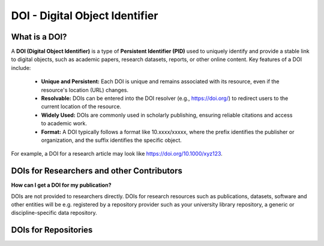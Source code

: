 DOI - Digital Object Identifier
=====
What is a DOI?
---------------

A **DOI (Digital Object Identifier)** is a type of **Persistent Identifier (PID)** used to uniquely identify and provide a stable link to digital objects, such as academic papers, research datasets, reports, or other online content.
Key features of a DOI include:
 * **Unique and Persistent:** Each DOI is unique and remains associated with its resource, even if the resource's location (URL) changes.
 * **Resolvable:** DOIs can be entered into the DOI resolver (e.g., https://doi.org/) to redirect users to the current location of the resource.
 * **Widely Used:** DOIs are commonly used in scholarly publishing, ensuring reliable citations and access to academic work.
 * **Format:** A DOI typically follows a format like 10.xxxx/xxxxx, where the prefix identifies the publisher or organization, and the suffix identifies the specific object.
For example, a DOI for a research article may look like https://doi.org/10.1000/xyz123.

DOIs for Researchers and other Contributors
-------------------------------------------
**How can I get a DOI for my publication?**


DOIs are not provided to researchers directly. DOIs for research resources such as publications, datasets, software and other entities will be e.g. registered by a repository provider such as your university library repository, a generic or discipline-specific data repository. 

DOIs for Repositories
---------------------
